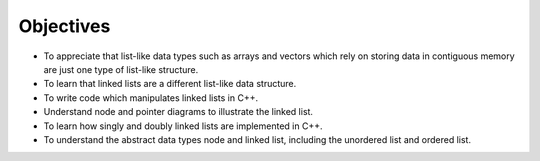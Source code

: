..  Copyright (C)  Brad Miller, David Ranum, and Jan Pearce
    This work is licensed under the Creative Commons Attribution-NonCommercial-ShareAlike 4.0 International License. To view a copy of this license, visit http://creativecommons.org/licenses/by-nc-sa/4.0/.


Objectives
----------

-  To appreciate that list-like data types such as arrays and vectors which rely on storing data in contiguous memory are just one type of list-like structure.

-  To learn that linked lists are a different list-like data structure.

-  To write code which manipulates linked lists in C++.

-  Understand node and pointer diagrams to illustrate the linked list.

-  To learn how singly and doubly linked lists are implemented in C++.

-  To understand the abstract data types node and linked list, including the unordered list and ordered list.
